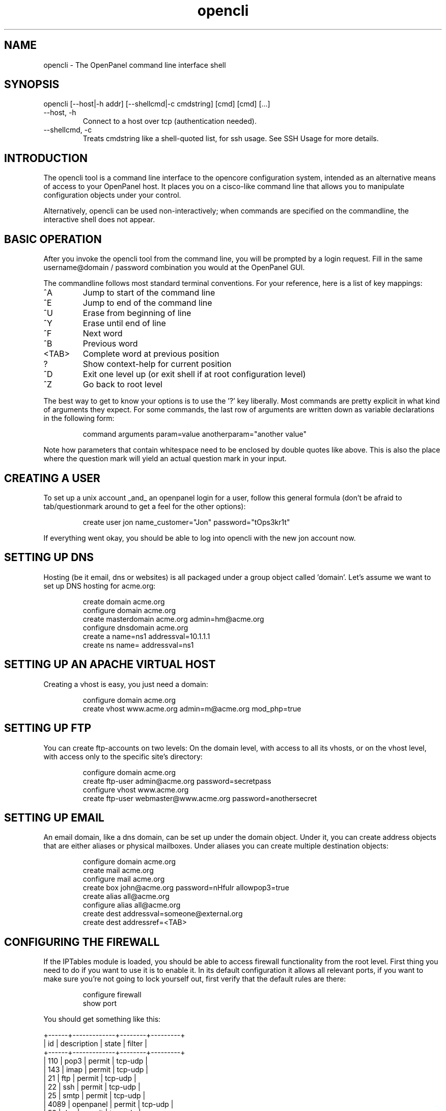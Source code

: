 .TH opencli 2 2006-12-27
.SH NAME
opencli \- The OpenPanel command line interface shell
.SH SYNOPSIS
opencli [--host|-h addr] [--shellcmd|-c cmdstring] [cmd] [cmd] [...]
.IP --host,\ -h
Connect to a host over tcp (authentication needed).
.IP --shellcmd,\ -c
Treats cmdstring like a shell-quoted list, for ssh usage. See SSH Usage for
more details.
.SH INTRODUCTION
The opencli tool is a command line interface to the opencore configuration
system, intended as an alternative means of access to your OpenPanel host.
It places you on a cisco-like command line that allows you to manipulate
configuration objects under your control.
.P
Alternatively, opencli can be used non-interactively; when commands are
specified on the commandline, the interactive shell does not appear.
.SH BASIC OPERATION
After you invoke the opencli tool from the command line, you will be prompted
by a login request. Fill in the same username@domain / password combination
you would at the OpenPanel GUI.
.P
The commandline follows most standard terminal conventions. For your
reference, here is a list of key mappings:
.IP "^A"
Jump to start of the command line
.IP "^E"
Jump to end of the command line
.IP "^U"
Erase from beginning of line
.IP "^Y"
Erase until end of line
.IP "^F"
Next word
.IP "^B"
Previous word
.IP "<TAB>"
Complete word at previous position
.IP "?"
Show context-help for current position
.IP "^D"
Exit one level up (or exit shell if at root configuration level)
.IP "^Z"
Go back to root level
.P
The best way to get to know your options is to use the '?' key liberally.
Most commands are pretty explicit in what kind of arguments they expect. For
some commands, the last row of arguments are written down as variable
declarations in the following form:
.IP
command arguments param=value anotherparam="another value"
.P
Note how parameters that contain whitespace need to be enclosed by double
quotes like above. This is also the place where the question mark will yield
an actual question mark in your input.
.SH CREATING A USER
To set up a unix account _and_ an openpanel login for a user, follow
this general formula (don't be afraid to tab/questionmark around to get
a feel for the other options):
.IP
create user jon name_customer="Jon" password="tOps3kr1t"
.P
If everything went okay, you should be able to log into opencli with the new
jon account now.
.SH SETTING UP DNS
Hosting (be it email, dns or websites) is all packaged under a group object
called 'domain'. Let's assume we want to set up DNS hosting for acme.org:
.IP
create domain acme.org
.br
configure domain acme.org
.br
create masterdomain acme.org admin=hm@acme.org
.br
configure dnsdomain acme.org
.br
create a name=ns1 addressval=10.1.1.1
.br
create ns name= addressval=ns1
.SH SETTING UP AN APACHE VIRTUAL HOST
Creating a vhost is easy, you just need a domain:
.IP
configure domain acme.org
.br
create vhost www.acme.org admin=m@acme.org mod_php=true
.SH SETTING UP FTP
You can create ftp-accounts on two levels: On the domain level, with
access to all its vhosts, or on the vhost level, with access only to the
specific site's directory:
.IP
configure domain acme.org
.br
create ftp-user admin@acme.org password=secretpass
.br
configure vhost www.acme.org
.br
create ftp-user webmaster@www.acme.org password=anothersecret
.SH SETTING UP EMAIL
An email domain, like a dns domain, can be set up under the domain object.
Under it, you can create address objects that are either aliases or
physical mailboxes. Under aliases you can create multiple destination
objects:
.IP
configure domain acme.org
.br
create mail acme.org
.br
configure mail acme.org
.br
create box john@acme.org password=nHfuIr allowpop3=true
.br
create alias all@acme.org
.br
configure alias all@acme.org
.br
create dest addressval=someone@external.org
.br
create dest addressref=<TAB>
.SH CONFIGURING THE FIREWALL
If the IPTables module is loaded, you should be able to access firewall
functionality from the root level. First thing you need to do if you
want to use it is to enable it. In its default configuration it allows
all relevant ports, if you want to make sure you're not going to lock
yourself out, first verify that the default rules are there:
.IP
configure firewall
.br
show port
.P
You should get something like this:
.P
	+------+-------------+--------+---------+
.br
	| id   | description | state  | filter  |
.br
	+------+-------------+--------+---------+
.br
	| 110  | pop3        | permit | tcp-udp |
.br
	| 143  | imap        | permit | tcp-udp |
.br
	| 21   | ftp         | permit | tcp-udp |
.br
	| 22   | ssh         | permit | tcp-udp |
.br
	| 25   | smtp        | permit | tcp-udp |
.br
	| 4089 | openpanel   | permit | tcp-udp |
.br
	| 53   | dns         | permit | tcp-udp |
.br
	| 80   | http        | permit | tcp-udp |
.br
	+------+-------------+--------+---------+
.br
.P
If that's verified, then we're fine and you can go ahead and enable the
firewall:
.IP
^Z (back to ROOT level)
.br
update firewall enabled=true
.P
In its default inception the firewall follows this basic set-up:
.br
1: Anything not explicitly permitted is denied
.br
2: Any traffic related to a permitted connection is permitted
.br
3: Any traffic to ports as listed in the port list is permitted,
.br
	4: Except for those matching more specific rules under a port.
.P
So, to disable access to smtp for any network except your office lan at
192.168.3.0/24, you can do this:
.IP
configure firewall
.br
configure port 25
.br
create rule ip=192.168.3.0 subnet=255.255.255.0 state=permit
.br
^Z
.br
update port 25 state=deny
.P
You can do the same for the ssh port, but of course make sure you don't
lock yourself out by _first_ creating the state=permit rule before you
update the port object to state=deny.
.SH CONFIGURING SOFTWARE UPDATES
The SoftwareUpdate background process needs some time to accumulate all
package information, if you just started up openpanel you have to take into
account a couple of minutes for this information to be gathered. Once they
are available (of course I'm assuming you have been anticipating the joy
of doing your updates through openpanel and you've got a couple of pending
updates;) you can take a look at them through the system-update object:
.IP
configure system-update
.br
show package
.P
You should get a small (or longer, depending on how naughty you have been)
list of pending updates like this:
.br
	+----------------------+--------------+--------------+---------+
.br
	| id                   | newversion   | source       | enabled |
.br
	+----------------------+--------------+--------------+---------+
.br
	| amavisd-new.i386     | 2.4.4-1.el4.r| rpmforge     | false   |
.br
	| clamav-db.i386       | 0.88.7-1.el4.| rpmforge     | false   |
.br
	| clamav.i386          | 0.88.7-1.el4.| rpmforge     | false   |
.br
	| clamd.i386           | 0.88.7-1.el4.| rpmforge     | false   |
.br
	| tar.i386             | 1.14-12.RHEL4| update       | false   |
.br
	| tzdata.noarch        | 2006m-3.el4  | update       | false   |
.br
	+----------------------+--------------+--------------+---------+
.P
The system-update object itself can be used to set the default policy for
enabling pending updates. Regardless of policy you can flag individual
packages for update, so in the example above we could flag tar for update:
.IP
configure system-update
.br
configure package tar.i386 enabled=true
.SH SSH USAGE
Because opencli commands can contain spaces, remote ssh usage is a bit
different when it comes to quoting:
.P
.br
$ ssh openadmin@host "opencli 'conf domain example.net' 'show mail'"
.br
+-------------+
.br
| id          |
.br
+-------------+
.br
| example.net |
.br
+-------------+
